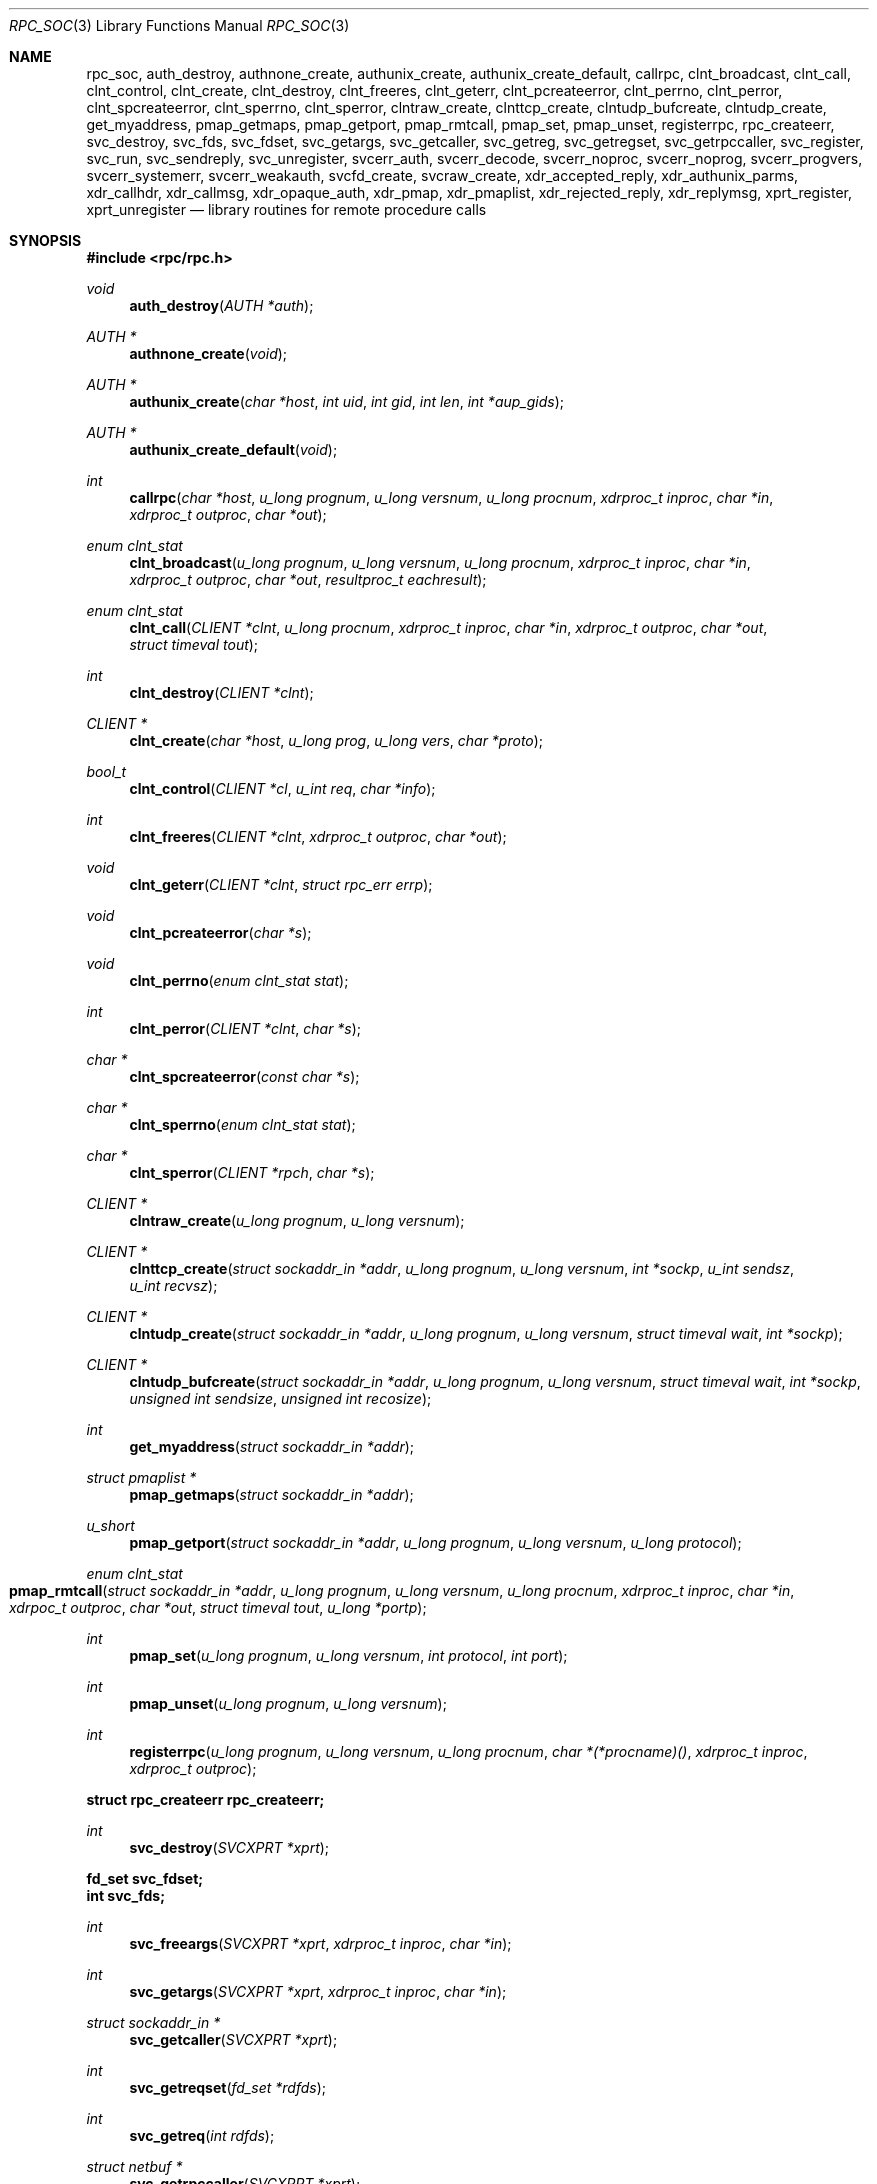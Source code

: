 .\"	@(#)rpc.3n	2.4 88/08/08 4.0 RPCSRC; from 1.19 88/06/24 SMI
.\"	$NetBSD: rpc_soc.3,v 1.15 2016/08/08 04:16:45 dholland Exp $
.\" Converted to mdoc by Thomas Klausner <wiz@NetBSD.org>
.\"
.Dd December 12, 2008
.Dt RPC_SOC 3
.Os
.Sh NAME
.Nm rpc_soc ,
.Nm auth_destroy ,
.Nm authnone_create ,
.Nm authunix_create ,
.Nm authunix_create_default ,
.Nm callrpc ,
.Nm clnt_broadcast ,
.Nm clnt_call ,
.Nm clnt_control ,
.Nm clnt_create ,
.Nm clnt_destroy ,
.Nm clnt_freeres ,
.Nm clnt_geterr ,
.Nm clnt_pcreateerror ,
.Nm clnt_perrno ,
.Nm clnt_perror ,
.Nm clnt_spcreateerror ,
.Nm clnt_sperrno ,
.Nm clnt_sperror ,
.Nm clntraw_create ,
.Nm clnttcp_create ,
.Nm clntudp_bufcreate ,
.Nm clntudp_create ,
.Nm get_myaddress ,
.Nm pmap_getmaps ,
.Nm pmap_getport ,
.Nm pmap_rmtcall ,
.Nm pmap_set ,
.Nm pmap_unset ,
.Nm registerrpc ,
.Nm rpc_createerr ,
.Nm svc_destroy ,
.Nm svc_fds ,
.Nm svc_fdset ,
.Nm svc_getargs ,
.Nm svc_getcaller ,
.Nm svc_getreg ,
.Nm svc_getregset ,
.Nm svc_getrpccaller ,
.Nm svc_register ,
.Nm svc_run ,
.Nm svc_sendreply ,
.Nm svc_unregister ,
.Nm svcerr_auth ,
.Nm svcerr_decode ,
.Nm svcerr_noproc ,
.Nm svcerr_noprog ,
.Nm svcerr_progvers ,
.Nm svcerr_systemerr ,
.Nm svcerr_weakauth ,
.Nm svcfd_create ,
.Nm svcraw_create ,
.Nm xdr_accepted_reply ,
.Nm xdr_authunix_parms ,
.Nm xdr_callhdr ,
.Nm xdr_callmsg ,
.Nm xdr_opaque_auth ,
.Nm xdr_pmap ,
.Nm xdr_pmaplist ,
.Nm xdr_rejected_reply ,
.Nm xdr_replymsg ,
.Nm xprt_register ,
.Nm xprt_unregister
.Nd library routines for remote procedure calls
.Sh SYNOPSIS
.In rpc/rpc.h
.Ft void
.Fn auth_destroy "AUTH *auth"
.Ft AUTH *
.Fn authnone_create "void"
.Ft AUTH *
.Fn authunix_create "char *host" "int uid" "int gid" "int len" "int *aup_gids"
.Ft AUTH *
.Fn authunix_create_default "void"
.Ft int
.Fn callrpc "char *host" "u_long prognum" "u_long versnum" \
"u_long procnum" "xdrproc_t inproc" "char *in" "xdrproc_t outproc" "char *out"
.Ft enum clnt_stat
.Fn clnt_broadcast "u_long prognum" "u_long versnum" "u_long procnum" \
"xdrproc_t inproc" "char *in" "xdrproc_t outproc" "char *out" \
"resultproc_t eachresult"
.Ft enum clnt_stat
.Fn clnt_call "CLIENT *clnt" "u_long procnum" "xdrproc_t inproc" \
"char *in" "xdrproc_t outproc" "char *out" "struct timeval tout"
.Ft int
.Fn clnt_destroy "CLIENT *clnt"
.Ft CLIENT *
.Fn clnt_create "char *host" "u_long prog" "u_long vers" "char *proto"
.Ft bool_t
.Fn clnt_control "CLIENT *cl" "u_int req" "char *info"
.Ft int
.Fn clnt_freeres "CLIENT *clnt" "xdrproc_t outproc" "char *out"
.Ft void
.Fn clnt_geterr "CLIENT *clnt" "struct rpc_err errp"
.Ft void
.Fn clnt_pcreateerror "char *s"
.Ft void
.Fn clnt_perrno "enum clnt_stat stat"
.Ft int
.Fn clnt_perror "CLIENT *clnt" "char *s"
.Ft char *
.Fn clnt_spcreateerror "const char *s"
.Ft char *
.Fn clnt_sperrno "enum clnt_stat stat"
.Ft char *
.Fn clnt_sperror "CLIENT *rpch" "char *s"
.Ft CLIENT *
.Fn clntraw_create "u_long prognum" "u_long versnum"
.Ft CLIENT *
.Fn clnttcp_create "struct sockaddr_in *addr" "u_long prognum" \
"u_long versnum" "int *sockp" "u_int sendsz" "u_int recvsz"
.Ft CLIENT *
.Fn clntudp_create "struct sockaddr_in *addr" "u_long prognum" \
"u_long versnum" "struct timeval wait" "int *sockp"
.Ft CLIENT *
.Fn clntudp_bufcreate "struct sockaddr_in *addr" "u_long prognum" \
"u_long versnum" "struct timeval wait" "int *sockp" \
"unsigned int sendsize" "unsigned int recosize"
.Ft int
.Fn get_myaddress "struct sockaddr_in *addr"
.Ft struct pmaplist *
.Fn pmap_getmaps "struct sockaddr_in *addr"
.Ft u_short
.Fn pmap_getport "struct sockaddr_in *addr" "u_long prognum" \
"u_long versnum" "u_long protocol"
.Ft enum clnt_stat
.Fo pmap_rmtcall
.Fa "struct sockaddr_in *addr"
.Fa "u_long prognum"
.Fa "u_long versnum"
.Fa "u_long procnum"
.Fa "xdrproc_t inproc"
.Fa "char *in"
.Fa "xdrpoc_t outproc"
.Fa "char *out"
.Fa "struct timeval tout"
.Fa "u_long *portp"
.Fc
.Ft int
.Fn pmap_set "u_long prognum" "u_long versnum" "int protocol" \
"int port"
.Ft int
.Fn pmap_unset "u_long prognum" "u_long versnum"
.Ft int
.Fn registerrpc "u_long prognum" "u_long versnum" "u_long procnum" \
"char *(*procname)()" "xdrproc_t inproc" "xdrproc_t outproc"
.Fd struct rpc_createerr rpc_createerr;
.Ft int
.Fn svc_destroy "SVCXPRT *xprt"
.Fd fd_set svc_fdset;
.Fd int svc_fds;
.Ft int
.Fn svc_freeargs "SVCXPRT *xprt" "xdrproc_t inproc" "char *in"
.Ft int
.Fn svc_getargs "SVCXPRT *xprt" "xdrproc_t inproc" "char *in"
.Ft struct sockaddr_in *
.Fn svc_getcaller "SVCXPRT *xprt"
.Ft int
.Fn svc_getreqset "fd_set *rdfds"
.Ft int
.Fn svc_getreq "int rdfds"
.Ft struct netbuf *
.Fn svc_getrpccaller "SVCXPRT *xprt"
.Ft int
.Fn svc_register "SVCXPRT *xprt" "u_long prognum" "u_long versnum" \
"void (*dispatch)()" "u_long protocol"
.Ft int
.Fn svc_run "void"
.Ft int
.Fn svc_sendreply "SVCXPRT *xprt" "xdrproc_t outproc" "char *out"
.Ft void
.Fn svc_unregister "u_long prognum" "u_long versnum"
.Ft void
.Fn svcerr_auth "SVCXPRT *xprt" "enum auth_stat why"
.Ft void
.Fn svcerr_decode "SVCXPRT *xprt"
.Ft void
.Fn svcerr_noproc "SVCXPRT *xprt"
.Ft void
.Fn svcerr_noprog "SVCXPRT *xprt"
.Ft void
.Fn svcerr_progvers "SVCXPRT *xprt"
.Ft void
.Fn svcerr_systemerr "SVCXPRT *xprt"
.Ft void
.Fn svcerr_weakauth "SVCXPRT *xprt"
.Ft SVCXPRT *
.Fn svcraw_create "void"
.Ft SVCXPRT *
.Fn svctcp_create "int sock" "u_int send_buf_size" \
"u_int recv_buf_size"
.Ft SVCXPRT *
.Fn svcfd_create "int fd" "u_int sendsize" "u_int recvsize"
.Ft SVCXPRT *
.Fn svcudp_bufcreate "int sock" "u_int sendsize" "u_int recosize"
.Ft SVCXPRT *
.Fn svcudp_create "int sock"
.Ft int
.Fn xdr_accepted_reply "XDR *xdrs" "struct accepted_reply *ar"
.Ft int
.Fn xdr_authunix_parms "XDR *xdrs" "struct authunix_parms *aupp"
.Ft void
.Fn xdr_callhdr "XDR *xdrs" "struct rpc_msg *chdr"
.Ft int
.Fn xdr_callmsg "XDR *xdrs" "struct rpc_msg *cmsg"
.Ft int
.Fn xdr_opaque_auth "XDR *xdrs" "struct opaque_auth *ap"
.Ft int
.Fn xdr_pmap "XDR *xdrs" "struct pmap *regs"
.Ft int
.Fn xdr_pmaplist "XDR *xdrs" "struct pmaplist **rp"
.Ft int
.Fn xdr_rejected_reply "XDR *xdrs" "struct rejected_reply *rr"
.Ft int
.Fn xdr_replymsg "XDR *xdrs" "struct rpc_msg *rmsg"
.Ft bool_t
.Fn xprt_register "SVCXPRT *xprt"
.Ft void
.Fn xprt_unregister "SVCXPRT *xprt"
.Sh DESCRIPTION
.Em "The svc and clnt functions described in this page are the old, TS-RPC"
.Em "interface to the XDR and RPC library, and exist for backward compatibility."
.Em "The new interface is described in the pages referenced from"
.Xr rpc 3 .
.Pp
These routines allow C programs to make procedure
calls on other machines across the network.
First, the client calls a procedure to send a
data packet to the server.
Upon receipt of the packet, the server calls a dispatch routine
to perform the requested service, and then sends back a
reply.
Finally, the procedure call returns to the client.
.\" XXX: NOTYET
.\".Pp
.\"Routines that are used for Secure RPC (DES authentication) are described in
.\".Xr rpc_secure 3 .
.\"Secure RPC can be used only if DES encryption is available.
.Pp
.Bl -tag -width xxx
.It Fn auth_destroy
A macro that destroys the authentication information associated with
.Fa auth .
Destruction usually involves deallocation of private data structures.
The use of
.Fa auth
is undefined after calling
.Fn auth_destroy .
.It Fn authnone_create
Create and returns an RPC authentication handle that passes nonusable
authentication information with each remote procedure call.
This is the default authentication used by RPC.
.It Fn authunix_create
Create and return an RPC authentication handle that contains
.\" XXX: .UX ?
authentication information.
The parameter
.Fa host
is the name of the machine on which the information was
created;
.Fa uid
is the user's user ID;
.Fa gid
is the user's current group id;
.Fa len
and
.Fa aup_gids
refer to a counted array of groups to which the user belongs.
It is easy to impersonate a user.
.It Fn authunix_create_default
Calls
.Fn authunix_create
with the appropriate parameters.
.It Fn callrpc
Call the remote procedure associated with
.Fa prognum ,
.Fa versnum ,
and
.Fa procnum
on the machine,
.Fa host .
The parameter
.Fa in
is the address of the procedure's argument(s), and
.Fa out
is the address of where to place the result(s);
.Fa inproc
is used to encode the procedure's parameters, and
.Fa outproc
is used to decode the procedure's results.
This routine returns zero if it succeeds, or the value of
.Va "enum clnt_stat"
cast to an integer if it fails.
The routine
.Fn clnt_perrno
is handy for translating failure statuses into messages.
.Pp
Warning: calling remote procedures with this routine
uses UDP/IP as a transport; see
.Fn clntudp_create
for restrictions.
You do not have control of timeouts or authentication using
this routine.
.It Fn clnt_broadcast
Like
.Fn callrpc ,
except the call message is broadcast to all locally
connected broadcast nets.
Each time it receives a response, this routine calls
.Fn eachresult ,
whose form is
.Ft int
.Fn eachresult "char *out" "struct sockaddr_in *addr"
where
.Fa out
is the same as
.Fa out
passed to
.Fn clnt_broadcast ,
except that the remote procedure's output is decoded there;
.Fa addr
points to the address of the machine that sent the results.
If
.Fn eachresult
returns zero,
.Fn clnt_broadcast
waits for more replies; otherwise it returns with appropriate
status.
.Pp
Warning: broadcast sockets are limited in size to the
maximum transfer unit of the data link.
For ethernet, this value is 1500 bytes.
.It Fn clnt_call
A macro that calls the remote procedure
.Fa procnum
associated with the client handle,
.Fa clnt ,
which is obtained with an RPC client creation routine such as
.Fn clnt_create .
The parameter
.Fa in
is the address of the procedure's argument(s), and
.Fa out
is the address of where to place the result(s);
.Fa inproc
is used to encode the procedure's parameters, and
.Fa outproc
is used to decode the procedure's results;
.Fa tout
is the time allowed for results to come back.
.It Fn clnt_destroy
A macro that destroys the client's RPC handle.
Destruction usually involves deallocation
of private data structures, including
.Fa clnt
itself.
Use of
.Fa clnt
is undefined after calling
.Fn clnt_destroy .
If the RPC library opened the associated socket, it will close it
also.
Otherwise, the socket remains open.
.It Fn clnt_create
Generic client creation routine.
.Fa host
identifies the name of the remote host where the server
is located.
.Fa proto
indicates which kind of transport protocol to use.
The currently supported values for this field are
.Dq udp
and
.Dq tcp .
Default timeouts are set, but can be modified using
.Fn clnt_control .
.Pp
.Em Warning :
Using UDP has its shortcomings.
Since UDP-based RPC messages can only hold up to 8 Kbytes of encoded
data, this transport cannot be used for procedures that take
large arguments or return huge results.
.It Fn clnt_control
A macro used to change or retrieve various information
about a client object.
.Fa req
indicates the type of operation, and
.Fa info
is a pointer to the information.
For both UDP and TCP the supported values of
.Fa req
and their argument types and what they do are:
.Bl -tag -width CLSET_RETRY_TIMEOUTX
.It CLSET_TIMEOUT
.Vt struct timeval ;
set total timeout.
.It CLGET_TIMEOUT
.Vt struct timeval ;
get total timeout.
.Pp
Note: if you set the timeout using
.Fn clnt_control ,
the timeout parameter passed to
.Fn clnt_call
will be ignored in all future calls.
.It CLGET_SERVER_ADDR
.Vt struct sockaddr_in ;
get server's address.
.El
.Pp
The following operations are valid for UDP only:
.Bl -tag -width CLSET_RETRY_TIMEOUT
.It CLSET_RETRY_TIMEOUT
.Vt struct timeval ;
set the retry timeout.
.It CLGET_RETRY_TIMEOUT
.Vt struct timeval ;
get the retry timeout.
.Pp
The retry timeout is the time that UDP RPC waits for the server to
reply before retransmitting the request.
.El
.It Fn clnt_freeres
A macro that frees any data allocated by the RPC/XDR system when it
decoded the results of an RPC call.
The parameter
.Fa out
is the address of the results, and
.Fa outproc
is the XDR routine describing the results.
This routine returns one if the results were successfully freed,
and zero otherwise.
.It Fn clnt_geterr
A macro that copies the error structure out of the client
handle to the structure at address
.Fa errp .
.It Fn clnt_pcreateerror
Print a message to standard error indicating why a client RPC handle
could not be created.
The message is prepended with string
.Fa s
and a colon.
A newline character is appended at the end of the message.
Used when a
.Fn clnt_create ,
.Fn clntraw_create ,
.Fn clnttcp_create ,
or
.Fn clntudp_create
call fails.
.It Fn clnt_perrno
Print a message to standard error corresponding
to the condition indicated by
.Fa stat .
A newline character is appended at the end of the message.
Used after
.Fn callrpc .
.It Fn clnt_perror
Print a message to standard error indicating why an RPC call failed;
.Fa clnt
is the handle used to do the call.
The message is prepended with string
.Fa s
and a colon.
A newline character is appended at the end of the message.
Used after
.Fn clnt_call .
.It Fn clnt_spcreateerror
Like
.Fn clnt_pcreateerror ,
except that it returns a string
instead of printing to the standard error.
.Pp
Bugs: returns pointer to static data that is overwritten
on each call.
.It Fn clnt_sperrno
Take the same arguments as
.Fn clnt_perrno ,
but instead of sending a message to the standard error
indicating why an RPC call failed, return a pointer to a string which
contains the message.
.Pp
.Fn clnt_sperrno
is used instead of
.Fn clnt_perrno
if the program does not have a standard error (as a program
running as a server quite likely does not), or if the
programmer does not want the message to be output with
.Xr printf 3 ,
or if a message format different than that supported by
.Fn clnt_perrno
is to be used.
Note: unlike
.Fn clnt_sperror
and
.Fn clnt_spcreateerror ,
.Fn clnt_sperrno
returns a pointer to static data, but the
result will not get overwritten on each call.
.It Fn clnt_sperror
Like
.Fn clnt_perror ,
except that (like
.Fn clnt_sperrno )
it returns a string instead of printing to standard error.
.Pp
Bugs: returns pointer to static data that is overwritten
on each call.
.It Fn clntraw_create
This routine creates a toy RPC client for the remote program
.Fa prognum ,
version
.Fa versnum .
The transport used to pass messages to the service is
actually a buffer within the process's address space, so the
corresponding RPC server should live in the same address space; see
.Fn svcraw_create .
This allows simulation of RPC and acquisition of RPC overheads, such
as round trip times, without any kernel interference.
This routine returns
.Dv NULL
if it fails.
.It Fn clnttcp_create
This routine creates an RPC client for the remote program
.Fa prognum ,
version
.Fa versnum ;
the client uses TCP/IP as a transport.
The remote program is located at Internet address
.Fa *addr .
If
.Fa addr-\*[Gt]sin_port
is zero, then it is set to the actual port that the remote
program is listening on (the remote
.Xr rpcbind 8
or
.Cm portmap
service is consulted for this information).
The parameter
.Fa sockp
is a socket; if it is
.Dv RPC_ANYSOCK ,
then this routine opens a new one and sets
.Fa sockp .
Since TCP-based RPC uses buffered I/O ,
the user may specify the size of the send and receive buffers
with the parameters
.Fa sendsz
and
.Fa recvsz ;
values of zero choose suitable defaults.
This routine returns
.Dv NULL
if it fails.
.It Fn clntudp_create
This routine creates an RPC client for the remote program
.Fa prognum ,
version
.Fa versnum ;
the client uses UDP/IP as a transport.
The remote program is located at Internet address
.Fa addr .
If
.Fa addr-\*[Gt]sin_port
is zero, then it is set to actual port that the remote
program is listening on (the remote
.Xr rpcbind 8
or
.Cm portmap
service is consulted for this information).
The parameter
.Fa sockp
is a socket; if it is
.Dv RPC_ANYSOCK ,
then this routine opens a new one and sets
.Fa sockp .
The UDP transport resends the call message in intervals of
.Fa wait
time until a response is received or until the call times out.
The total time for the call to time out is specified by
.Fa clnt_call .
.Pp
Warning: since UDP-based RPC messages can only hold up to 8 Kbytes
of encoded data, this transport cannot be used for procedures
that take large arguments or return huge results.
.It Fn clntudp_bufcreate
This routine creates an RPC client for the remote program
.Fa prognum ,
on
.Fa versnum ;
the client uses UDP/IP as a transport.
The remote program is located at Internet address
.Fa addr .
If
.Fa addr-\*[Gt]sin_port
is zero, then it is set to actual port that the remote
program is listening on (the remote
.Xr rpcbind 8
or
.Cm portmap
service is consulted for this information).
The parameter
.Fa sockp
is a socket; if it is
.Dv RPC_ANYSOCK ,
then this routine opens a new one and sets
.Fa sockp .
The UDP transport resends the call message in intervals of
.Fa wait
time until a response is received or until the call times out.
The total time for the call to time out is specified by
.Fa clnt_call .
.Pp
This allows the user to specify the maximum packet size for sending and
receiving UDP-based RPC messages.
.It Fn get_myaddress
Stuff the machine's IP address into
.Fa *addr ,
without consulting the library routines that deal with
.Pa /etc/hosts .
The port number is always set to
.Fn htons "PMAPPORT" .
Returns zero on success, non-zero on failure.
.It Fn pmap_getmaps
A user interface to the
.Xr rpcbind 8
service, which returns a list of the current RPC program-to-port
mappings on the host located at IP address
.Fa *addr .
This routine can return
.Dv NULL .
The command
.Dl Cm rpcinfo Fl p
uses this routine.
.It Fn pmap_getport
A user interface to the
.Xr rpcbind 8
service, which returns the port number
on which waits a service that supports program number
.Fa prognum ,
version
.Fa versnum ,
and speaks the transport protocol associated with
.Fa protocol .
The value of
.Fa protocol
is most likely
.Dv IPPROTO_UDP
or
.Dv IPPROTO_TCP .
A return value of zero means that the mapping does not exist
or that the RPC system failured to contact the remote
.Xr rpcbind 8
service.
In the latter case, the global variable
.Fn rpc_createerr
contains the RPC status.
.It Fn pmap_rmtcall
A user interface to the
.Xr rpcbind 8
service, which instructs
.Xr rpcbind 8
on the host at IP address
.Fa *addr
to make an RPC call on your behalf to a procedure on that host.
The parameter
.Fa *portp
will be modified to the program's port number if the
procedure succeeds.
The definitions of other parameters are discussed in
.Fn callrpc
and
.Fn clnt_call .
This procedure should be used for a
.Dq ping
and nothing else.
See also
.Fn clnt_broadcast .
.It Fn pmap_set
A user interface to the
.Xr rpcbind 8
service, which establishes a mapping between the triple
.Fa [ prognum ,
.Fa versnum ,
.Fa protocol ]
and
.Fa port
on the machine's
.Xr rpcbind 8
service.
The value of
.Fa protocol
is most likely
.Dv IPPROTO_UDP
or
.Dv IPPROTO_TCP .
This routine returns one if it succeeds, zero otherwise.
Automatically done by
.Fn svc_register .
.It Fn pmap_unset
A user interface to the
.Xr rpcbind 8
service, which destroys all mapping between the triple
.Fa [ prognum ,
.Fa versnum ,
.Fa * ]
and
.Fa ports
on the machine's
.Xr rpcbind 8
service.
This routine returns one if it succeeds, zero otherwise.
.It Fn registerrpc
Register procedure
.Fa procname
with the RPC service package.
If a request arrives for program
.Fa prognum ,
version
.Fa versnum ,
and procedure
.Fa procnum ,
.Fa procname
is called with a pointer to its parameter(s);
.Fa progname
should return a pointer to its static result(s);
.Fa inproc
is used to decode the parameters while
.Fa outproc
is used to encode the results.
This routine returns zero if the registration succeeded, \-1
otherwise.
.Pp
Warning: remote procedures registered in this form
are accessed using the UDP/IP transport; see
.Fn svcudp_bufcreate
for restrictions.
.It struct rpc_createerr rpc_createerr ;
A global variable whose value is set by any RPC
client creation routine that does not succeed.
Use the routine
.Fn clnt_pcreateerror
to print the reason why.
.It Fn svc_destroy
A macro that destroys the RPC service transport handle,
.Fa xprt .
Destruction usually involves deallocation
of private data structures, including
.Fa xprt
itself.
Use of
.Fa xprt
is undefined after calling this routine.
.It fd_set svc_fdset ;
A global variable reflecting the RPC service side's read file
descriptor bit mask; it is suitable as a parameter to the
.Xr select 2
system call.
This is only of interest if a service implementor does not call
.Fn svc_run ,
but rather does his own asynchronous event processing.
This variable is read-only (do not pass its address to
.Xr select 2 ! ) ,
yet it may change after calls to
.Fn svc_getreqset
or any creation routines.
.It int svc_fds;
Similar to
.Fn svc_fedset ,
but limited to 32 descriptors.
This interface is obsoleted by
.Fn svc_fdset .
.It Fn svc_freeargs
A macro that frees any data allocated by the RPC/XDR
system when it decoded the arguments to a service procedure using
.Fn svc_getargs .
This routine returns 1 if the results were successfully freed,
and zero otherwise.
.It Fn svc_getargs
A macro that decodes the arguments of an RPC request associated with
the RPC service transport handle,
.Fa xprt .
The parameter
.Fa in
is the address where the arguments will be placed;
.Fa inproc
is the XDR routine used to decode the arguments.
This routine returns one if decoding succeeds, and zero otherwise.
.It Fn svc_getcaller
The obsolete way of getting the network address of the caller
of a procedure associated with the RPC service transport handle,
.Fa xprt ,
use
.Fn svc_getrpccaller .
.It Fn svc_getreqset
This routine is only of interest if a service implementor
does not call
.Fn svc_run ,
but instead implements custom asynchronous event processing.
It is called when the
.Xr select 2
system call has determined that an RPC request has arrived on some
RPC socket(s) ;
.Fa rdfds
is the resultant read file descriptor bit mask.
The routine returns when all sockets associated with the
value of
.Fa rdfds
have been serviced.
.It Fn svc_getreq
Similar to
.Fn svc_getreqset ,
but limited to 32 descriptors.
This interface is obsoleted by
.Fn svc_getreqset .
.It Fn svc_getrpccaller
The approved way of getting the network address of the caller
of a procedure associated with the RPC service transport handle,
.Fa xprt .
.It Fn svc_register
Associates
.Fa prognum
and
.Fa versnum
with the service dispatch procedure,
.Fa dispatch .
If
.Fa protocol
is zero, the service is not registered with the
.Xr rpcbind 8
service.
If
.Fa protocol
is non-zero, then a mapping of the triple
.Fa [ prognum ,
.Fa versnum ,
.Fa protocol ]
to
.Fa xprt-\*[Gt]xp_port
is established with the local
.Xr rpcbind 8
service (generally
.Fa protocol
is zero,
.Dv IPPROTO_UDP
or
.Dv IPPROTO_TCP ) .
The procedure
.Fa dispatch
has the following form:
.Ft int
.Fn dispatch "struct svc_req *request" "SVCXPRT *xprt" .
.Pp
The
.Fn svc_register
routine returns one if it succeeds, and zero otherwise.
.It Fn svc_run
This routine never returns.
It waits for RPC requests to arrive, and calls the appropriate service
procedure using
.Fn svc_getreq
when one arrives.
This procedure is usually waiting for a
.Xr select 2
system call to return.
.It Fn svc_sendreply
Called by an RPC service's dispatch routine to send the results of a
remote procedure call.
The parameter
.Fa xprt
is the request's associated transport handle;
.Fa outproc
is the XDR routine which is used to encode the results; and
.Fa out
is the address of the results.
This routine returns one if it succeeds, zero otherwise.
.It Fn svc_unregister
Remove all mapping of the double
.Fa [ prognum ,
.Fa versnum ]
to dispatch routines, and of the triple
.Fa [ prognum ,
.Fa versnum ,
.Fa * ]
to port number.
.It Fn svcerr_auth
Called by a service dispatch routine that refuses to perform
a remote procedure call due to an authentication error.
.It Fn svcerr_decode
Called by a service dispatch routine that cannot successfully
decode its parameters.
See also
.Fn svc_getargs .
.It Fn svcerr_noproc
Called by a service dispatch routine that does not implement
the procedure number that the caller requests.
.It Fn svcerr_noprog
Called when the desired program is not registered with the RPC
package.
Service implementors usually do not need this routine.
.It Fn svcerr_progvers
Called when the desired version of a program is not registered
with the RPC package.
Service implementors usually do not need this routine.
.It Fn svcerr_systemerr
Called by a service dispatch routine when it detects a system error
not covered by any particular protocol.
For example, if a service can no longer allocate storage,
it may call this routine.
.It Fn svcerr_weakauth
Called by a service dispatch routine that refuses to perform
a remote procedure call due to insufficient
authentication parameters.
The routine calls
.Fn svcerr_auth "xprt" "AUTH_TOOWEAK" .
.It Fn svcraw_create
This routine creates a toy RPC service transport, to which it returns
a pointer.
The transport is really a buffer within the process's address space,
so the corresponding RPC client should live in the same address space;
see
.Fn clntraw_create .
This routine allows simulation of RPC and acquisition of RPC overheads
(such as round trip times), without any kernel interference.
This routine returns
.Dv NULL
if it fails.
.It Fn svctcp_create
This routine creates a TCP/IP-based RPC service transport, to which it
returns a pointer.
The transport is associated with the socket
.Fa sock ,
which may be
.Dv RPC_ANYSOCK ,
in which case a new socket is created.
If the socket is not bound to a local TCP
port, then this routine binds it to an arbitrary port.
Upon completion,
.Fa xprt-\*[Gt]xp_sock
is the transport's socket descriptor, and
.Fa xprt-\*[Gt]xp_port
is the transport's port number.
This routine returns
.Dv NULL
if it fails.
Since TCP-based RPC uses buffered I/O ,
users may specify the size of buffers; values of zero
choose suitable defaults.
.It Fn svcfd_create
Create a service on top of any open descriptor.
Typically, this descriptor is a connected socket
for a stream protocol such as TCP.
.Fa sendsize
and
.Fa recvsize
indicate sizes for the send and receive buffers.
If they are zero, a reasonable default is chosen.
.It Fn svcudp_bufcreate
This routine creates a UDP/IP-based RPC
service transport, to which it returns a pointer.
The transport is associated with the socket
.Fa sock ,
which may be
.Dv RPC_ANYSOCK ,
in which case a new socket is created.
If the socket is not bound to a local UDP
port, then this routine binds it to an arbitrary port.
Upon completion,
.Fa xprt-\*[Gt]xp_sock
is the transport's socket descriptor, and
.Fa xprt-\*[Gt]xp_port
is the transport's port number.
This routine returns
.Dv NULL
if it fails.
.Pp
This allows the user to specify the maximum packet size for sending and
receiving UDP-based RPC messages.
.It Fn svcudp_create
This acts as
.Fn svcudp_bufcreate
with predefined sizes for the maximum packet sizes.
.It Fn xdr_accepted_reply
Used for encoding RPC reply messages.
This routine is useful for users who wish to generate RPC-style
messages without using the RPC package.
.It Fn xdr_authunix_parms
Used for describing UNIX credentials.
This routine is useful for users who wish to generate these
credentials without using the RPC authentication package.
.It Fn xdr_callhdr
Used for describing RPC call header messages.
This routine is useful for users who wish to generate RPC-style
messages without using the RPC package.
.It Fn xdr_callmsg
Used for describing RPC call messages.
This routine is useful for users who wish to generate RPC-style
messages without using the RPC package.
.It Fn xdr_opaque_auth
Used for describing RPC authentication information messages.
This routine is useful for users who wish to generate RPC-style
messages without using the RPC package.
.It Fn xdr_pmap
Used for describing parameters to various
.Xr rpcbind 8
procedures, externally.
This routine is useful for users who wish to generate
these parameters without using the
.Em pmap
interface.
.It Fn xdr_pmaplist
Used for describing a list of port mappings, externally.
This routine is useful for users who wish to generate
these parameters without using the
.Em pmap
interface.
.It Fn xdr_rejected_reply
Used for describing RPC reply messages.
This routine is useful for users who wish to generate RPC-style
messages without using the RPC package.
.It Fn xdr_replymsg
Used for describing RPC reply messages.
This routine is useful for users who wish to generate RPC-style
messages without using the RPC package.
.It Fn xprt_register
After RPC service transport handles are created,
they should register themselves with the RPC service package.
This routine modifies the global variable
.Va svc_fds .
Service implementors usually do not need this routine.
.It Fn xprt_unregister
Before an RPC service transport handle is destroyed,
it should unregister itself with the RPC service package.
This routine modifies the global variable
.Va svc_fds .
Service implementors usually do not need this routine.
.El
.Sh SEE ALSO
.\".Xr rpc_secure 3 ,
.Xr xdr 3
.Pp
The following manuals:
.Rs
.%B Remote Procedure Calls: Protocol Specification
.Re
.Rs
.%B Remote Procedure Call Programming Guide
.Re
.Rs
.%B rpcgen Programming Guide
.Re
.Pp
.Rs
.%A Sun Microsystems, Inc., USC-ISI
.%T "RPC: Remote Procedure Call Protocol Specification"
.%J RFC
.%V 1050
.Re
